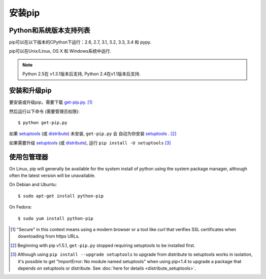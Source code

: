 .. _`Installation`:

安装pip
============

Python和系统版本支持列表
-------------------

pip可以在以下版本的CPython下运行：2.6, 2.7, 3.1, 3.2, 3.3, 3.4 和 pypy.

pip可以在Unix/Linux, OS X 和 Windows系统中运行.

.. note::

  Python 2.5在 v1.3.1版本后支持, Python 2.4在v1.1版本后支持.


.. _`get-pip`:

安装和升级pip
----------------------

要安装或升级pip，需要下载 `get-pip.py
<https://raw.github.com/pypa/pip/master/contrib/get-pip.py>`_. [1]_

然后运行以下命令 (需要管理员权限)::

 $ python get-pip.py

如果 `setuptools`_ (或 `distribute`_) 未安装, ``get-pip.py`` 会
自动为你安装 `setuptools`_ . [2]_

如果需要升级 `setuptools`_ (或 `distribute`_), 运行 ``pip install -U setuptools`` [3]_


使用包管理器
----------------------

On Linux, pip will generally be available for the system install of python using
the system package manager, although often the latest version will be
unavailable.

On Debian and Ubuntu::

   $ sudo apt-get install python-pip

On Fedora::

   $ sudo yum install python-pip


.. [1] "Secure" in this context means using a modern browser or a
       tool like `curl` that verifies SSL certificates when downloading from
       https URLs.

.. [2] Beginning with pip v1.5.1, ``get-pip.py`` stopped requiring setuptools to
       be installed first.

.. [3] Although using ``pip install --upgrade setuptools`` to upgrade from
       distribute to setuptools works in isolation, it's possible to get
       "ImportError: No module named setuptools" when using pip<1.4 to upgrade a
       package that depends on setuptools or distribute. See :doc:`here for
       details <distribute_setuptools>`.

.. _setuptools: https://pypi.python.org/pypi/setuptools
.. _distribute: https://pypi.python.org/pypi/distribute
